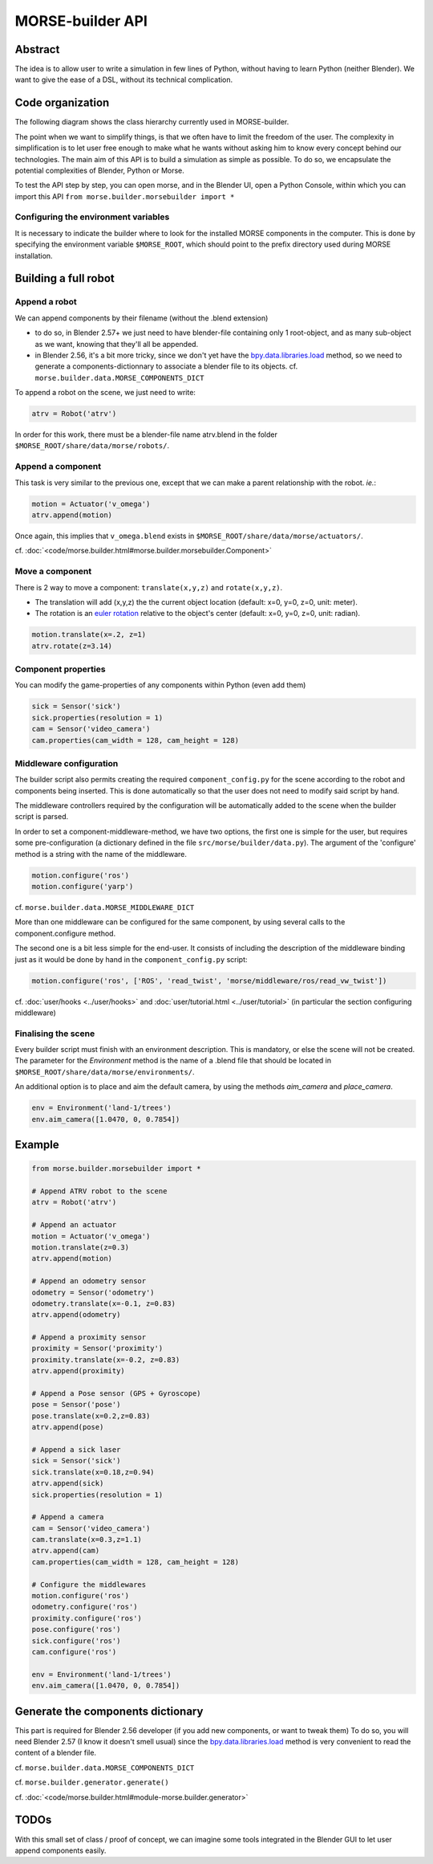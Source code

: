 MORSE-builder API
=================

Abstract
--------

The idea is to allow user to write a simulation in few lines of Python, without 
having to learn Python (neither Blender). We want to give the ease of a DSL, 
without its technical complication.

Code organization
-----------------

The following diagram shows the class hierarchy currently used in MORSE-builder.

.. image:: ../../media/morsebuilder_uml.png
   :align: center 


The point when we want to simplify things, is that we often have to limit the 
freedom of the user. The complexity in simplification is to let user free enough 
to make what he wants without asking him to know every concept behind our 
technologies. The main aim of this API is to build a simulation as simple as 
possible. To do so, we encapsulate the potential complexities of Blender, 
Python or Morse.

To test the API step by step, you can open morse, and in the Blender UI, open 
a Python Console, within which you can import this API 
``from morse.builder.morsebuilder import *``

Configuring the environment variables
+++++++++++++++++++++++++++++++++++++

It is necessary to indicate the builder where to look for the installed MORSE
components in the computer. This is done by specifying the environment variable
``$MORSE_ROOT``, which should point to the prefix directory used during MORSE installation.


Building a full robot
---------------------

Append a robot
++++++++++++++

We can append components by their filename (without the .blend extension)

* to do so, in Blender 2.57+ we just need to have blender-file containing only 
  1 root-object, and as many sub-object as we want, knowing that they'll all be 
  appended.
* in Blender 2.56, it's a bit more tricky, since we don't yet have the 
  `bpy.data.libraries.load 
  <http://www.blender.org/documentation/blender_python_api_2_57_release/bpy.types.BlendDataLibraries.html>`_ 
  method, so we need to generate a components-dictionnary to associate a 
  blender file to its objects. cf. ``morse.builder.data.MORSE_COMPONENTS_DICT``

To append a robot on the scene, we just need to write:

.. code-block:: python

    atrv = Robot('atrv')

In order for this work, there must be a blender-file name atrv.blend in 
the folder ``$MORSE_ROOT/share/data/morse/robots/``.

Append a component
++++++++++++++++++

This task is very similar to the previous one, except that we can make a 
parent relationship with the robot. *ie.*:

.. code-block:: python

    motion = Actuator('v_omega')
    atrv.append(motion)

Once again, this implies that ``v_omega.blend`` exists in 
``$MORSE_ROOT/share/data/morse/actuators/``.

cf. :doc:`<code/morse.builder.html#morse.builder.morsebuilder.Component>`

Move a component
++++++++++++++++

There is 2 way to move a component: ``translate(x,y,z)`` and ``rotate(x,y,z)``.

* The translation will add (x,y,z) the the current object location 
  (default: x=0, y=0, z=0, unit: meter).
* The rotation is an `euler rotation 
  <http://www.blender.org/documentation/blender_python_api_2_57_release/bpy.types.Object.html#bpy.types.Object.rotation_euler>`_ 
  relative to the object's center (default: x=0, y=0, z=0, unit: radian).

.. code-block:: python

    motion.translate(x=.2, z=1)
    atrv.rotate(z=3.14)

Component properties
++++++++++++++++++++

You can modify the game-properties of any components within Python 
(even add them) 

.. code-block:: python

    sick = Sensor('sick')
    sick.properties(resolution = 1)
    cam = Sensor('video_camera')
    cam.properties(cam_width = 128, cam_height = 128)

Middleware configuration
++++++++++++++++++++++++

The builder script also permits creating the required ``component_config.py``
for the scene according to the robot and components being inserted. This is
done automatically so that the user does not need to modify said script by
hand.

The middleware controllers required by the configuration will be automatically
added to the scene when the builder script is parsed.

In order to set a component-middleware-method, we have two options, the first
one is simple for the user, but requires some pre-configuration (a dictionary
defined in the file ``src/morse/builder/data.py``). The argument of the 'configure'
method is a string with the name of the middleware.

.. code-block:: python

    motion.configure('ros')
    motion.configure('yarp')

cf. ``morse.builder.data.MORSE_MIDDLEWARE_DICT``

More than one middleware can be configured for the same component, by using
several calls to the component.configure method.

The second one is a bit less simple for the end-user.
It consists of including the description of the middleware binding just as it
would be done by hand in the ``component_config.py`` script:

.. code-block:: python

    motion.configure('ros', ['ROS', 'read_twist', 'morse/middleware/ros/read_vw_twist'])

cf. :doc:`user/hooks <../user/hooks>` and :doc:`user/tutorial.html
<../user/tutorial>` (in particular the section configuring middleware)


Finalising the scene
++++++++++++++++++++

Every builder script must finish with an environment description. This is mandatory, or
else the scene will not be created. The parameter for the `Environment` method is the
name of a .blend file that should be located in ``$MORSE_ROOT/share/data/morse/environments/``.

An additional option is to place and aim the default camera, by using the methods `aim_camera` and `place_camera`.

.. code-block:: python

    env = Environment('land-1/trees')
    env.aim_camera([1.0470, 0, 0.7854])



Example
-------

.. code-block:: python

    from morse.builder.morsebuilder import *

    # Append ATRV robot to the scene
    atrv = Robot('atrv')

    # Append an actuator
    motion = Actuator('v_omega')
    motion.translate(z=0.3)
    atrv.append(motion)

    # Append an odometry sensor
    odometry = Sensor('odometry')
    odometry.translate(x=-0.1, z=0.83)
    atrv.append(odometry)

    # Append a proximity sensor
    proximity = Sensor('proximity')
    proximity.translate(x=-0.2, z=0.83)
    atrv.append(proximity)

    # Append a Pose sensor (GPS + Gyroscope)
    pose = Sensor('pose')
    pose.translate(x=0.2,z=0.83)
    atrv.append(pose)

    # Append a sick laser
    sick = Sensor('sick')
    sick.translate(x=0.18,z=0.94)
    atrv.append(sick)
    sick.properties(resolution = 1)

    # Append a camera
    cam = Sensor('video_camera')
    cam.translate(x=0.3,z=1.1)
    atrv.append(cam)
    cam.properties(cam_width = 128, cam_height = 128)

    # Configure the middlewares
    motion.configure('ros')
    odometry.configure('ros')
    proximity.configure('ros')
    pose.configure('ros')
    sick.configure('ros')
    cam.configure('ros')

    env = Environment('land-1/trees')
    env.aim_camera([1.0470, 0, 0.7854])

Generate the components dictionary
-----------------------------------

This part is required for Blender 2.56 developer (if you add new components, 
or want to tweak them)
To do so, you will need Blender 2.57 (I know it doesn't smell usual) since the 
`bpy.data.libraries.load 
<http://www.blender.org/documentation/blender_python_api_2_57_release/bpy.types.BlendDataLibraries.html>`_ 
method is very convenient to read the content of a blender file.

cf. ``morse.builder.data.MORSE_COMPONENTS_DICT``

cf. ``morse.builder.generator.generate()``

cf. :doc:`<code/morse.builder.html#module-morse.builder.generator>`

TODOs
-----

With this small set of class / proof of concept, we can imagine some tools 
integrated in the Blender GUI to let user append components easily.
